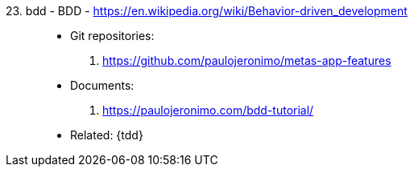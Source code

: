 [#bdd]#23. bdd - BDD# - https://en.wikipedia.org/wiki/Behavior-driven_development::
* Git repositories:
. https://github.com/paulojeronimo/metas-app-features
* Documents:
. https://paulojeronimo.com/bdd-tutorial/
* Related: {tdd}
